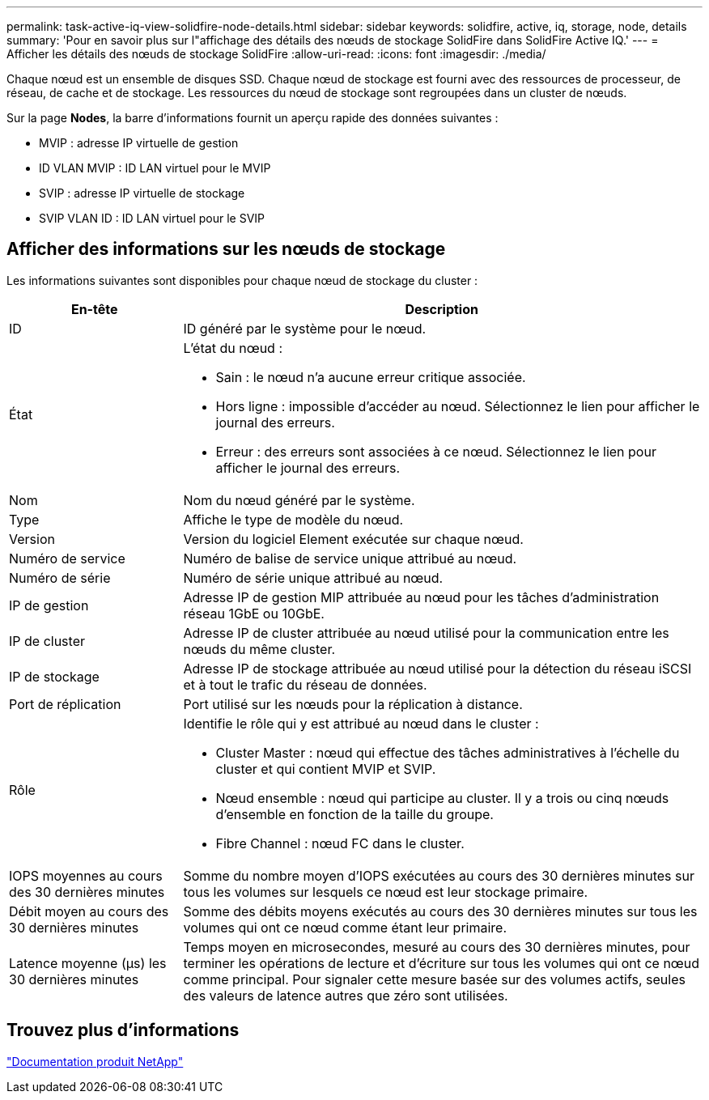 ---
permalink: task-active-iq-view-solidfire-node-details.html 
sidebar: sidebar 
keywords: solidfire, active, iq, storage, node, details 
summary: 'Pour en savoir plus sur l"affichage des détails des nœuds de stockage SolidFire dans SolidFire Active IQ.' 
---
= Afficher les détails des nœuds de stockage SolidFire
:allow-uri-read: 
:icons: font
:imagesdir: ./media/


[role="lead"]
Chaque nœud est un ensemble de disques SSD. Chaque nœud de stockage est fourni avec des ressources de processeur, de réseau, de cache et de stockage. Les ressources du nœud de stockage sont regroupées dans un cluster de nœuds.

Sur la page *Nodes*, la barre d'informations fournit un aperçu rapide des données suivantes :

* MVIP : adresse IP virtuelle de gestion
* ID VLAN MVIP : ID LAN virtuel pour le MVIP
* SVIP : adresse IP virtuelle de stockage
* SVIP VLAN ID : ID LAN virtuel pour le SVIP




== Afficher des informations sur les nœuds de stockage

Les informations suivantes sont disponibles pour chaque nœud de stockage du cluster :

[cols="25,75"]
|===
| En-tête | Description 


| ID | ID généré par le système pour le nœud. 


| État  a| 
L'état du nœud :

* Sain : le nœud n'a aucune erreur critique associée.
* Hors ligne : impossible d'accéder au nœud. Sélectionnez le lien pour afficher le journal des erreurs.
* Erreur : des erreurs sont associées à ce nœud. Sélectionnez le lien pour afficher le journal des erreurs.




| Nom | Nom du nœud généré par le système. 


| Type | Affiche le type de modèle du nœud. 


| Version | Version du logiciel Element exécutée sur chaque nœud. 


| Numéro de service | Numéro de balise de service unique attribué au nœud. 


| Numéro de série | Numéro de série unique attribué au nœud. 


| IP de gestion | Adresse IP de gestion MIP attribuée au nœud pour les tâches d'administration réseau 1GbE ou 10GbE. 


| IP de cluster | Adresse IP de cluster attribuée au nœud utilisé pour la communication entre les nœuds du même cluster. 


| IP de stockage | Adresse IP de stockage attribuée au nœud utilisé pour la détection du réseau iSCSI et à tout le trafic du réseau de données. 


| Port de réplication | Port utilisé sur les nœuds pour la réplication à distance. 


| Rôle  a| 
Identifie le rôle qui y est attribué au nœud dans le cluster :

* Cluster Master : nœud qui effectue des tâches administratives à l'échelle du cluster et qui contient MVIP et SVIP.
* Nœud ensemble : nœud qui participe au cluster. Il y a trois ou cinq nœuds d'ensemble en fonction de la taille du groupe.
* Fibre Channel : nœud FC dans le cluster.




| IOPS moyennes au cours des 30 dernières minutes | Somme du nombre moyen d'IOPS exécutées au cours des 30 dernières minutes sur tous les volumes sur lesquels ce nœud est leur stockage primaire. 


| Débit moyen au cours des 30 dernières minutes | Somme des débits moyens exécutés au cours des 30 dernières minutes sur tous les volumes qui ont ce nœud comme étant leur primaire. 


| Latence moyenne (µs) les 30 dernières minutes | Temps moyen en microsecondes, mesuré au cours des 30 dernières minutes, pour terminer les opérations de lecture et d'écriture sur tous les volumes qui ont ce nœud comme principal. Pour signaler cette mesure basée sur des volumes actifs, seules des valeurs de latence autres que zéro sont utilisées. 
|===


== Trouvez plus d'informations

https://www.netapp.com/support-and-training/documentation/["Documentation produit NetApp"^]
